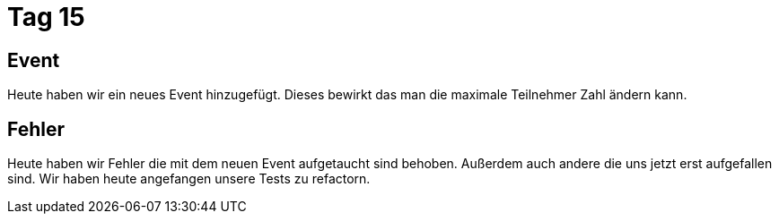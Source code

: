 = Tag 15

== Event 

Heute haben wir ein neues Event hinzugefügt. Dieses bewirkt das man die maximale Teilnehmer Zahl ändern kann.

== Fehler

Heute haben wir Fehler die mit dem neuen Event aufgetaucht sind behoben. Außerdem auch andere die uns jetzt erst aufgefallen sind.
Wir haben heute angefangen unsere Tests zu refactorn.
